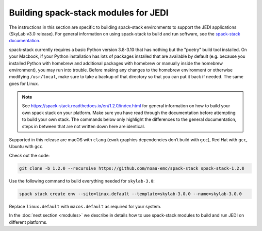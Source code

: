 .. _spack-stack-modules:

Building spack-stack modules for JEDI
=====================================

The instructions in this section are specific to building spack-stack environments to support the JEDI applications (SkyLab v3.0 release). For general information on using spack-stack to build and run software, see the `spack-stack documentation <https://spack-stack.readthedocs.io/en/1.2.0>`_.

spack-stack currently requires a basic Python version 3.8-3.10 that has nothing but the "poetry" build tool installed. On your Macbook, if your Python installation has lots of packages installed that are available by default (e.g. because you installed Python with homebrew and additional packages with homebrew or manually inside the homebrew environment), you may run into trouble. Before making any changes to the homebrew environment or otherwise modifying ``/usr/local``, make sure to take a backup of that directory so that you can put it back if needed. The same goes for Linux.

.. note:: See https://spack-stack.readthedocs.io/en/1.2.0/index.html for general information on how to build your own spack stack on your platform. Make sure you have read through the documentation before attempting to build your own stack. The commands below only highlight the differences to the general documentation, steps in between that are not written down here are identical.

Supported in this release are macOS with ``clang`` (``ewok`` graphics dependencies don’t build with ``gcc``), Red Hat with ``gcc``, Ubuntu with ``gcc``.

Check out the code:

.. code-block:: bash

   git clone -b 1.2.0 --recursive https://github.com/noaa-emc/spack-stack spack-stack-1.2.0

Use the following command to build everything needed for ``skylab-3.0``:

.. code-block:: bash

   spack stack create env --site=linux.default --template=skylab-3.0.0 --name=skylab-3.0.0

Replace ``linux.default`` with ``macos.default`` as required for your system.

In the :doc:`next section <modules>` we describe in details how to use spack-stack modules to build and run JEDI on different platforms.
